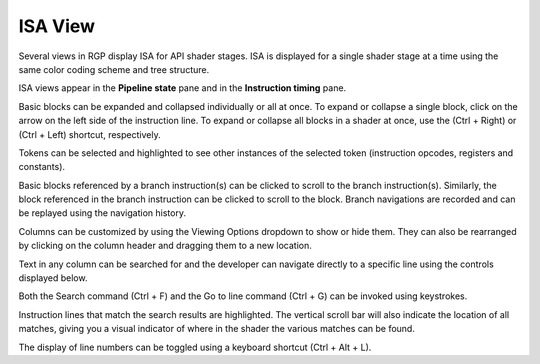 .. _isa_view:

ISA View
========

Several views in RGP display ISA for API shader stages.
ISA is displayed for a single shader stage at a time using the 
same color coding scheme and tree structure.

ISA views appear in the **Pipeline state** pane and in the **Instruction timing** pane.

.. image:: media_rgp/rgp_isa_view_1.png

Basic blocks can be expanded and collapsed individually or all at once.
To expand or collapse a single block, click on the arrow on the left side of
the instruction line. To expand or collapse all blocks in a shader at once, use the
(Ctrl + Right) or (Ctrl + Left) shortcut, respectively.

.. image:: media_rgp/rgp_isa_view_blocks_collapsed.png

Tokens can be selected and highlighted to see other instances of the selected token (instruction opcodes, registers and constants).

.. image:: media_rgp/rgp_isa_view_token_selected_and_highlighted.png

Basic blocks referenced by a branch instruction(s) can be clicked to scroll to the branch instruction(s).
Similarly, the block referenced in the branch instruction can be clicked to scroll to the block.
Branch navigations are recorded and can be replayed using the navigation history.

.. image:: media_rgp/rgp_isa_view_branch_navigation_history.png

Columns can be customized by using the Viewing Options dropdown to show or hide them.
They can also be rearranged by clicking on the column header and dragging them to a new location.

.. image:: media_rgp/rgp_isa_view_customize_columns.png

Text in any column can be searched for and the developer can navigate directly to a specific
line using the controls displayed below.

.. image:: media_rgp/rgp_instruction_timing_find.png

Both the Search command (Ctrl + F) and the Go to line command (Ctrl + G) can be invoked using keystrokes.

Instruction lines that match the search results are highlighted. The vertical
scroll bar will also indicate the location of all matches, giving you a visual
indicator of where in the shader the various matches can be found.

.. image:: media_rgp/rgp_isa_view_search_results.png

The display of line numbers can be toggled using a keyboard shortcut (Ctrl + Alt + L).